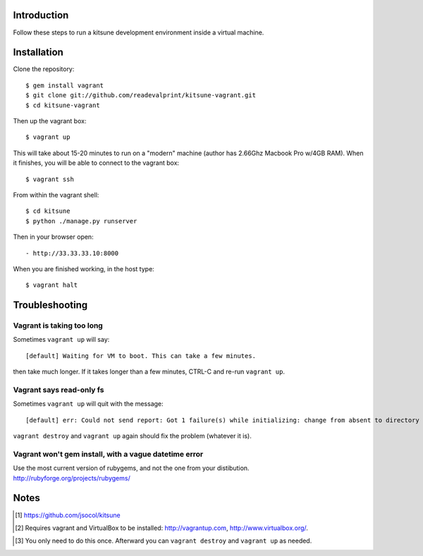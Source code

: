 
Introduction
============

Follow these steps to run a kitsune development environment inside a virtual machine.

Installation
============

Clone the repository::

    $ gem install vagrant
    $ git clone git://github.com/readevalprint/kitsune-vagrant.git
    $ cd kitsune-vagrant

Then up the vagrant box::

    $ vagrant up

This will take about 15-20 minutes to run on a "modern" machine (author has 2.66Ghz Macbook Pro w/4GB RAM). When it finishes, you will be able to connect to the vagrant box::

    $ vagrant ssh

From within the vagrant shell::

    $ cd kitsune
    $ python ./manage.py runserver


Then in your browser open::

- http://33.33.33.10:8000

When you are finished working, in the host type::

    $ vagrant halt


Troubleshooting
===============

Vagrant is taking too long
--------------------------

Sometimes ``vagrant up`` will say::

    [default] Waiting for VM to boot. This can take a few minutes.

then take much longer. If it takes longer than a few minutes, CTRL-C and re-run ``vagrant up``.

Vagrant says read-only fs
-------------------------

Sometimes ``vagrant up`` will quit with the message::

    [default] err: Could not send report: Got 1 failure(s) while initializing: change from absent to directory failed: Could not set 'directory on ensure: Read-only file system - /var/lib/puppet/rrd

``vagrant destroy`` and ``vagrant up`` again should fix the problem (whatever it is).

Vagrant won't gem install, with a vague datetime error
------------------------------------------------------

Use the most current version of rubygems, and not the one from your distibution.
http://rubyforge.org/projects/rubygems/

Notes
=====

.. [1] https://github.com/jsocol/kitsune
.. [2] Requires vagrant and VirtualBox to be installed: http://vagrantup.com, http://www.virtualbox.org/.
.. _`Firefox`: http://getfirefox.com
.. [3] You only need to do this once. Afterward you can ``vagrant destroy`` and ``vagrant up`` as needed.

